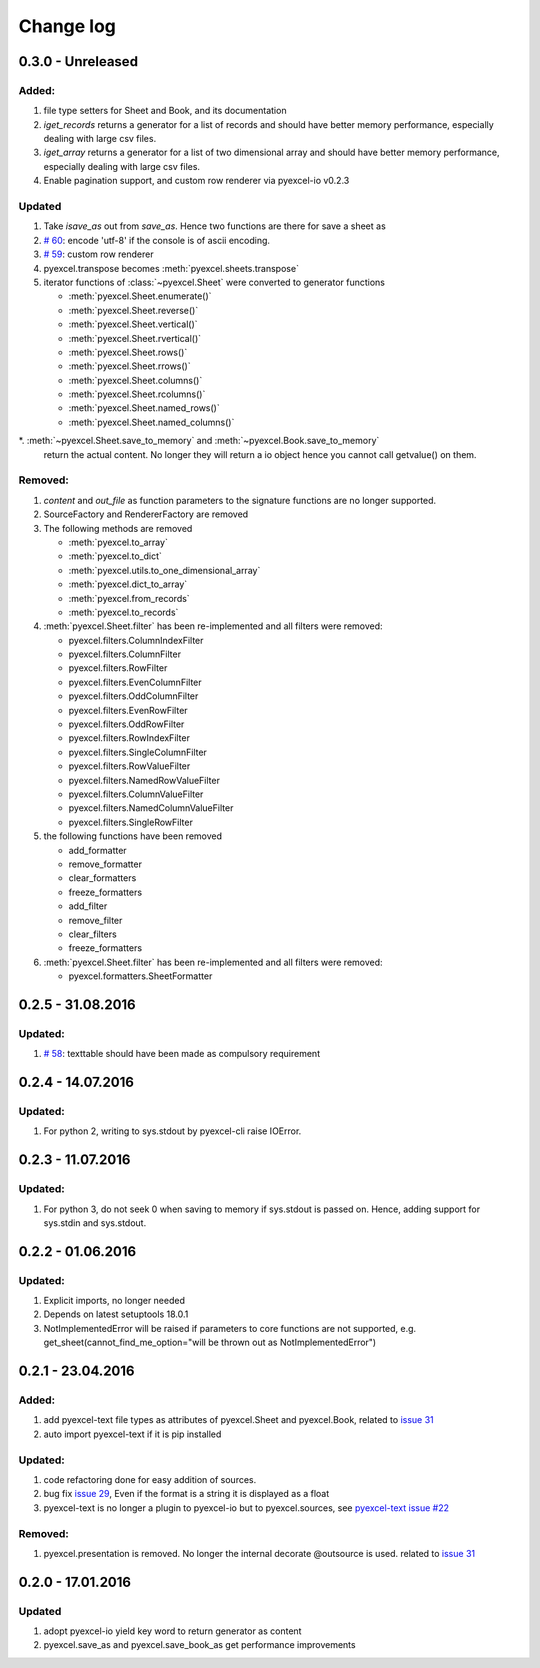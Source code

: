 Change log
================================================================================

0.3.0 - Unreleased
--------------------------------------------------------------------------------

.. _version_o_three:

Added:
********************************************************************************

#. file type setters for Sheet and Book, and its documentation
#. `iget_records` returns a generator for a list of records and should have
   better memory performance, especially dealing with large csv files.
#. `iget_array` returns a generator for a list of two dimensional array and
   should have better memory performance, especially dealing with large csv
   files.
#. Enable pagination support, and custom row renderer via pyexcel-io v0.2.3

Updated
********************************************************************************

#. Take `isave_as` out from `save_as`. Hence two functions are there for save
   a sheet as
#. `# 60 <https://github.com/pyexcel/pyexcel/issues/60>`_: encode 'utf-8' if
   the console is of ascii encoding.
#. `# 59 <https://github.com/pyexcel/pyexcel/issues/59>`_: custom row
   renderer
#. pyexcel.transpose becomes :meth:`pyexcel.sheets.transpose`
#. iterator functions of :class:`~pyexcel.Sheet` were converted to generator
   functions

   * :meth:`pyexcel.Sheet.enumerate()`
   * :meth:`pyexcel.Sheet.reverse()`
   * :meth:`pyexcel.Sheet.vertical()`
   * :meth:`pyexcel.Sheet.rvertical()`
   * :meth:`pyexcel.Sheet.rows()`
   * :meth:`pyexcel.Sheet.rrows()`
   * :meth:`pyexcel.Sheet.columns()`
   * :meth:`pyexcel.Sheet.rcolumns()`
   * :meth:`pyexcel.Sheet.named_rows()`
   * :meth:`pyexcel.Sheet.named_columns()`
*. :meth:`~pyexcel.Sheet.save_to_memory` and :meth:`~pyexcel.Book.save_to_memory`
   return the actual content. No longer they will return a io object hence
   you cannot call getvalue() on them.
   
Removed:
********************************************************************************

#. `content` and `out_file` as function parameters to the signature functions are
   no longer supported.
#. SourceFactory and RendererFactory are removed
#. The following methods are removed

   * :meth:`pyexcel.to_array`
   * :meth:`pyexcel.to_dict`
   * :meth:`pyexcel.utils.to_one_dimensional_array`
   * :meth:`pyexcel.dict_to_array`
   * :meth:`pyexcel.from_records`
   * :meth:`pyexcel.to_records`
#. :meth:`pyexcel.Sheet.filter` has been re-implemented and all filters were
   removed:

   * pyexcel.filters.ColumnIndexFilter
   * pyexcel.filters.ColumnFilter
   * pyexcel.filters.RowFilter
   * pyexcel.filters.EvenColumnFilter
   * pyexcel.filters.OddColumnFilter
   * pyexcel.filters.EvenRowFilter
   * pyexcel.filters.OddRowFilter
   * pyexcel.filters.RowIndexFilter
   * pyexcel.filters.SingleColumnFilter
   * pyexcel.filters.RowValueFilter
   * pyexcel.filters.NamedRowValueFilter
   * pyexcel.filters.ColumnValueFilter
   * pyexcel.filters.NamedColumnValueFilter
   * pyexcel.filters.SingleRowFilter

#. the following functions have been removed

   * add_formatter
   * remove_formatter
   * clear_formatters
   * freeze_formatters
   * add_filter
   * remove_filter
   * clear_filters
   * freeze_formatters

#. :meth:`pyexcel.Sheet.filter` has been re-implemented and all filters were
   removed:

   * pyexcel.formatters.SheetFormatter
   

0.2.5 - 31.08.2016
--------------------------------------------------------------------------------

Updated:
********************************************************************************

#. `# 58 <https://github.com/pyexcel/pyexcel/issues/58>`_: texttable should
   have been made as compulsory requirement


0.2.4 - 14.07.2016
--------------------------------------------------------------------------------

Updated:
********************************************************************************

#. For python 2, writing to sys.stdout by pyexcel-cli raise IOError.

0.2.3 - 11.07.2016
--------------------------------------------------------------------------------

Updated:
********************************************************************************

#. For python 3, do not seek 0 when saving to memory if sys.stdout is passed on.
   Hence, adding support for sys.stdin and sys.stdout.

0.2.2 - 01.06.2016
--------------------------------------------------------------------------------

Updated:
********************************************************************************

#. Explicit imports, no longer needed
#. Depends on latest setuptools 18.0.1
#. NotImplementedError will be raised if parameters to core functions are not supported, e.g. get_sheet(cannot_find_me_option="will be thrown out as NotImplementedError")

0.2.1 - 23.04.2016
--------------------------------------------------------------------------------

Added:
********************************************************************************

#. add pyexcel-text file types as attributes of pyexcel.Sheet and pyexcel.Book, related to `issue 31 <https://github.com/pyexcel/pyexcel/issues/31>`__
#. auto import pyexcel-text if it is pip installed

Updated:
********************************************************************************

#. code refactoring done for easy addition of sources.
#. bug fix `issue 29 <https://github.com/pyexcel/pyexcel/issues/29>`__, Even if the format is a string it is displayed as a float
#. pyexcel-text is no longer a plugin to pyexcel-io but to pyexcel.sources, see `pyexcel-text issue #22 <https://github.com/pyexcel/pyexcel-text/issues/22>`__

Removed:
********************************************************************************
#. pyexcel.presentation is removed. No longer the internal decorate @outsource is used. related to `issue 31 <https://github.com/pyexcel/pyexcel/issues/31>`_


0.2.0 - 17.01.2016
--------------------------------------------------------------------------------

Updated
********************************************************************************

#. adopt pyexcel-io yield key word to return generator as content
#. pyexcel.save_as and pyexcel.save_book_as get performance improvements
